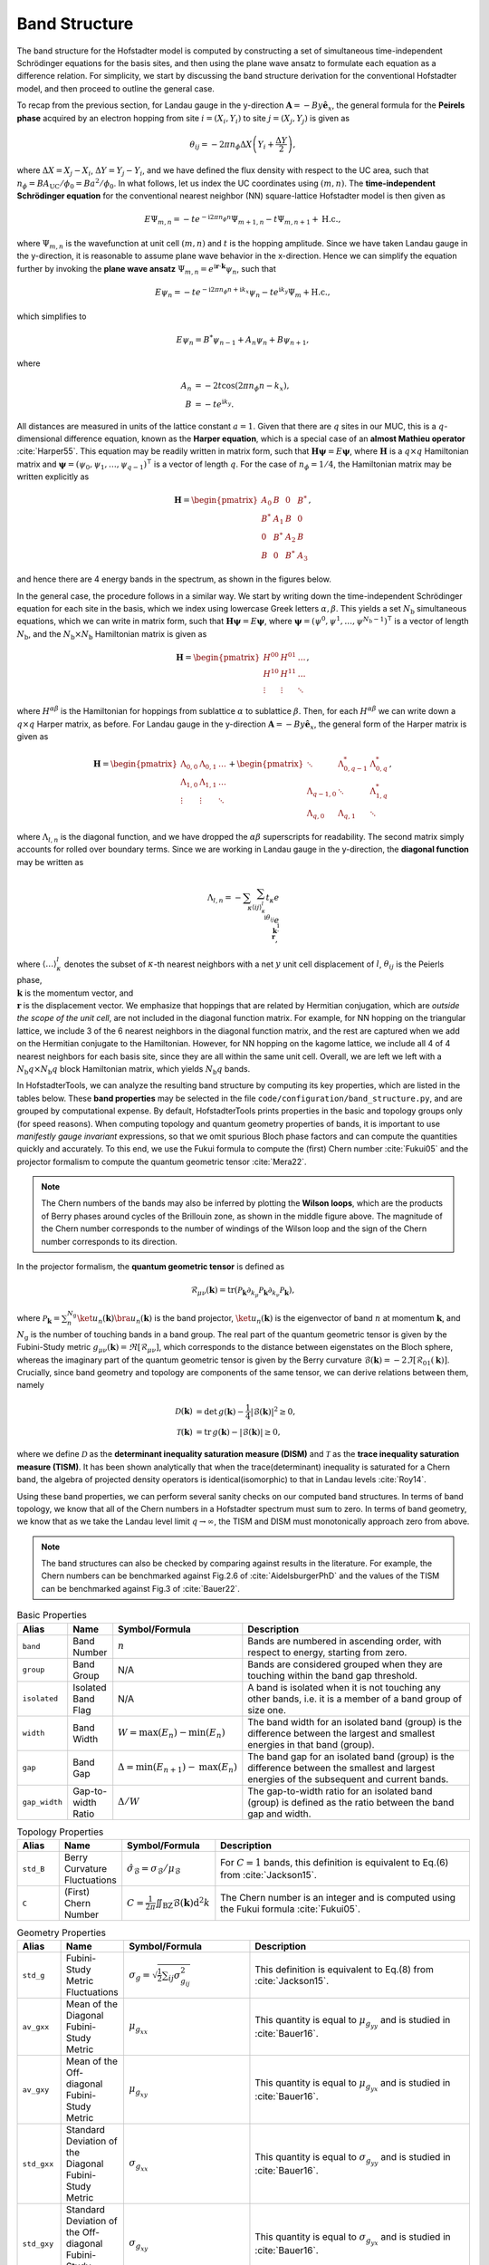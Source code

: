Band Structure
==============

The band structure for the Hofstadter model is computed by constructing a set of simultaneous time-independent Schrödinger equations for the basis sites, and then using the plane wave ansatz to formulate each equation as a difference relation. For simplicity, we start by discussing the band structure derivation for the conventional Hofstadter model, and then proceed to outline the general case.

To recap from the previous section, for Landau gauge in the y-direction :math:`\mathbf{A}=-By \hat{\mathbf{e}}_x`, the general formula for the **Peirels phase** acquired by an electron hopping from site :math:`i=(X_i,Y_i)` to site :math:`j=(X_j,Y_j)` is given as

.. math::
	\theta_{ij} = -2\pi n_\phi \Delta X \left( Y_i + \frac{\Delta Y}{2} \right),

where :math:`\Delta X = X_j - X_i`, :math:`\Delta Y = Y_j - Y_i`, and we have defined the flux density with respect to the UC area, such that :math:`n_\phi=BA_\mathrm{UC}/\phi_0 = Ba^2/\phi_0`. In what follows, let us index the UC coordinates using :math:`(m,n)`. The **time-independent Schrödinger equation** for the conventional nearest neighbor (NN) square-lattice Hofstadter model is then given as

.. math::
	E \Psi_{m,n} = -t e^{-\mathrm{i}2\pi n_\phi n} \Psi_{m+1, n} - t \Psi_{m, n+1} + \mathrm{H.c.},

where :math:`\Psi_{m,n}` is the wavefunction at unit cell :math:`(m,n)` and :math:`t` is the hopping amplitude. Since we have taken Landau gauge in the y-direction, it is reasonable to assume plane wave behavior in the x-direction. Hence we can simplify the equation further by invoking the **plane wave ansatz** :math:`\Psi_{m,n} = e^{\mathrm{i}\mathbf{r}\cdot\mathbf{k}}\psi_{n}`, such that

.. math::
	E \psi_{n} = -t e^{-\mathrm{i}2\pi n_\phi n + \mathrm{i}k_x} \psi_{n} - t e^{\mathrm{i} k_y}\Psi_{m} + \mathrm{H.c.},

which simplifies to

.. math::
   E\psi_{n} = B^*\psi_{n-1} + A_n \psi_{n} + B\psi_{n+1},

where

.. math::
   \begin{align}
       A_n &= -2t\cos(2\pi n_\phi n - k_x), \\
       B &= -t e^{\mathrm{i} k_y}.
   \end{align}

All distances are measured in units of the lattice constant :math:`a=1`. Given that there are :math:`q` sites in our MUC, this is a :math:`q`-dimensional difference equation, known as the **Harper equation**, which is a special case of an **almost Mathieu operator** :cite:`Harper55`. This equation may be readily written in matrix form, such that :math:`\mathbf{H} \boldsymbol{\psi} = E \boldsymbol{\psi}`, where :math:`\mathbf{H}` is a :math:`q\times q` Hamiltonian matrix and :math:`\boldsymbol{\psi}=(\psi_0, \psi_1, \dots, \psi_{q-1})^\intercal` is a vector of length :math:`q`. For the case of :math:`n_\phi=1/4`, the Hamiltonian matrix may be written explicitly as

.. math::
   \mathbf{H} =
   \begin{pmatrix}
   A_0 & B & 0 & B^* \\
   B^* & A_1 & B & 0 \\
   0 & B^* & A_2 & B \\
   B & 0 & B^* & A_3
   \end{pmatrix},

and hence there are 4 energy bands in the spectrum, as shown in the figures below.

.. image:: ../images/overview/band_structure_3D_both_square_nphi_1_4_t_1.png
    :width: 33 %
    :alt: 3D Band Structure
.. image:: ../images/overview/wilson_both_square_nphi_1_4_t_1.png
    :width: 33 %
    :alt: Wilson Loops
.. image:: ../images/overview/band_structure_2D_both_square_nphi_1_4_t_1.png
    :width: 33 %
    :alt: 2D Band Structure

In the general case, the procedure follows in a similar way. We start by writing down the time-independent Schrödinger equation for each site in the basis, which we index using lowercase Greek letters :math:`\alpha,\beta`. This yields a set :math:`N_\mathrm{b}` simultaneous equations, which we can write in matrix form, such that :math:`\mathbf{H}\boldsymbol{\psi}=E\boldsymbol{\psi}`, where :math:`\boldsymbol{\psi}=(\psi^0, \psi^1, \dots, \psi^{N_\mathrm{b}-1})^\intercal` is a vector of length :math:`N_\mathrm{b}`, and the :math:`N_\mathrm{b}\times N_\mathrm{b}` Hamiltonian matrix is given as

.. math::
   \mathbf{H} =
   \begin{pmatrix}
   H^{00} & H^{01} & \dots \\
   H^{10} & H^{11} & \dots \\
   \vdots & \vdots & \ddots
   \end{pmatrix},

where :math:`H^{\alpha\beta}` is the Hamiltonian for hoppings from sublattice :math:`\alpha` to sublattice :math:`\beta`. Then, for each :math:`H^{\alpha\beta}` we can write down a :math:`q\times q` Harper matrix, as before. For Landau gauge in the y-direction :math:`\mathbf{A}=-By \hat{\mathbf{e}}_x`, the general form of the Harper matrix is given as

.. math::
	 \mathbf{H} = \begin{pmatrix}
							  \Lambda_{0,0} & \Lambda_{0,1} & \dots \\
							  \Lambda_{1,0} & \Lambda_{1,1} & \dots \\
							  \vdots & \vdots & \ddots
							  \end{pmatrix} +
							  \begin{pmatrix}
							  \ddots & \Lambda_{0, q-1}^* & \Lambda_{0, q}^* \\
							  \Lambda_{q-1, 0} & \ddots & \Lambda_{1, q}^* \\
							  \Lambda_{q, 0} & \Lambda_{q, 1} & \ddots
							  \end{pmatrix},

where :math:`\Lambda_{l, n}` is the diagonal function, and we have dropped the :math:`\alpha\beta` superscripts for readability. The second matrix simply accounts for rolled over boundary terms. Since we are working in Landau gauge in the y-direction, the **diagonal function** may be written as

.. math::
        \Lambda_{l, n} = - \sum_\kappa \sum_{\langle ij \rangle_{\kappa}^l} t_\kappa e^{\\\mathrm{i}\theta_{ij}} e^{\\\mathrm{i}\\\mathbf{k}\cdot\\\mathbf{r}},

where :math:`\langle \dots \rangle^l_\kappa` denotes the subset of :math:`\kappa`-th nearest neighbors with a net :math:`y` unit cell displacement of :math:`l`, :math:`\theta_{ij}` is the Peierls phase, :math:`\\\mathbf{k}` is the momentum vector, and :math:`\\\mathbf{r}` is the displacement vector. We emphasize that hoppings that are related by Hermitian conjugation, which are *outside the scope of the unit cell*, are not included in the diagonal function matrix. For example, for NN hopping on the triangular lattice, we include 3 of the 6 nearest neighbors in the diagonal function matrix, and the rest are captured when we add on the Hermitian conjugate to the Hamiltonian. However, for NN hopping on the kagome lattice, we include all 4 of 4 nearest neighbors for each basis site, since they are all within the same unit cell. Overall, we are left we left with a :math:`N_\mathrm{b}q\times N_\mathrm{b}q` block Hamiltonian matrix, which yields :math:`N_\mathrm{b}q` bands.

In HofstadterTools, we can analyze the resulting band structure by computing its key properties, which are listed in the tables below. These **band properties** may be selected in the file ``code/configuration/band_structure.py``, and are grouped by computational expense. By default, HofstadterTools prints properties in the basic and topology groups only (for speed reasons). When computing topology and quantum geometry properties of bands, it is important to use *manifestly gauge invariant* expressions, so that we omit spurious Bloch phase factors and can compute the quantities quickly and accurately. To this end, we use the Fukui formula to compute the (first) Chern number :cite:`Fukui05` and the projector formalism to compute the quantum geometric tensor :cite:`Mera22`.

.. note::
	The Chern numbers of the bands may also be inferred by plotting the **Wilson loops**, which are the products of Berry phases around cycles of the Brillouin zone, as shown in the middle figure above. The magnitude of the Chern number corresponds to the number of windings of the Wilson loop and the sign of the Chern number corresponds to its direction.

In the projector formalism, the **quantum geometric tensor** is defined as

.. math::
   \mathcal{R}_{\mu\nu}(\mathbf{k}) = \mathrm{tr}(\mathcal{P}_\mathbf{k}\partial_{k_\mu}\mathcal{P}_\mathbf{k} \partial_{k_\nu} \mathcal{P}_\mathbf{k}),

where :math:`\mathcal{P}_\mathbf{k} = \sum_n^{N_\mathrm{g}} \ket{u_n(\mathbf{k})} \bra{u_n(\mathbf{k})}` is the band projector, :math:`\ket{u_n(\mathbf{k})}` is the eigenvector of band :math:`n` at momentum :math:`\mathbf{k}`, and :math:`N_\mathrm{g}` is the number of touching bands in a band group.  The real part of the quantum geometric tensor is given by the Fubini-Study metric :math:`g_{\mu\nu}(\mathbf{k})=\Re[\mathcal{R}_{\mu\nu}]`, which corresponds to the distance between eigenstates on the Bloch sphere, whereas the imaginary part of the quantum geometric tensor is given by the Berry curvature :math:`\mathcal{B}(\mathbf{k})=-2 \Im [\mathcal{R}_{01}(\mathbf{k})]`. Crucially, since band geometry and topology are components of the same tensor, we can derive relations between them, namely

.. math::
   \begin{align}
   \mathcal{D}(\mathbf{k})&=\text{det}\,g(\mathbf{k}) - \frac{1}{4}|\mathcal{B}(\mathbf{k})|^2 \geq 0, \\
   \mathcal{T}(\mathbf{k})&=\text{tr}\,g(\mathbf{k}) - |\mathcal{B}(\mathbf{k})| \geq 0,
   \end{align}

where we define :math:`\mathcal{D}` as the **determinant inequality saturation measure (DISM)** and :math:`\mathcal{T}` as the **trace inequality saturation measure (TISM)**. It has been shown analytically that when the trace(determinant) inequality is saturated for a Chern band, the algebra of projected density operators is identical(isomorphic) to that in Landau levels :cite:`Roy14`.

Using these band properties, we can perform several sanity checks on our computed band structures. In terms of band topology, we know that all of the Chern numbers in a Hofstadter spectrum must sum to zero. In terms of band geometry, we know that as we take the Landau level limit :math:`q\to\infty`, the TISM and DISM must monotonically approach zero from above.

.. note::
	The band structures can also be checked by comparing against results in the literature. For example, the Chern numbers can be benchmarked against Fig.2.6 of :cite:`AidelsburgerPhD` and the values of the TISM can be benchmarked against Fig.3 of :cite:`Bauer22`.

.. list-table:: Basic Properties
   :widths: 10 10 10 70
   :header-rows: 1

   * - Alias
     - Name
     - Symbol/Formula
     - Description
   * - ``band``
     - Band Number
     - :math:`n`
     - Bands are numbered in ascending order, with respect to energy, starting from zero.
   * - ``group``
     - Band Group
     - N/A
     - Bands are considered grouped when they are touching within the band gap threshold.
   * - ``isolated``
     - Isolated Band Flag
     - N/A
     - A band is isolated when it is not touching any other bands, i.e. it is a member of a band group of size one.
   * - ``width``
     - Band Width
     - :math:`W = \mathrm{max}(E_n) - \mathrm{min}(E_n)`
     - The band width for an isolated band (group) is the difference between the largest and smallest energies in that band (group).
   * - ``gap``
     - Band Gap
     - :math:`\Delta = \mathrm{min}(E_{n+1}) - \mathrm{max}(E_n)`
     - The band gap for an isolated band (group) is the difference between the smallest and largest energies of the subsequent and current bands.
   * - ``gap_width``
     - Gap-to-width Ratio
     - :math:`\Delta/W`
     - The gap-to-width ratio for an isolated band (group) is defined as the ratio between the band gap and width.

.. list-table:: Topology Properties
   :widths: 10 10 10 70
   :header-rows: 1

   * - Alias
     - Name
     - Symbol/Formula
     - Description
   * - ``std_B``
     - Berry Curvature Fluctuations
     - :math:`\hat{\sigma}_{\mathcal{B}} = \sigma_\mathcal{B} / \mu_\mathcal{B}`
     - For :math:`C=1` bands, this definition is equivalent to Eq.(6) from :cite:`Jackson15`.
   * - ``C``
     - (First) Chern Number
     - :math:`C=\frac{1}{2\pi} \iint_\mathrm{BZ} \mathcal{B}(\mathbf{k}) \mathrm{d}^2 k`
     - The Chern number is an integer and is computed using the Fukui formula :cite:`Fukui05`.

.. list-table:: Geometry Properties
   :widths: 10 10 10 70
   :header-rows: 1

   * - Alias
     - Name
     - Symbol/Formula
     - Description
   * - ``std_g``
     - Fubini-Study Metric Fluctuations
     - :math:`\sigma_{g} = \sqrt{\frac{1}{2}\sum_{ij} \sigma^2_{g_{ij}}}`
     - This definition is equivalent to Eq.(8) from :cite:`Jackson15`.
   * - ``av_gxx``
     - Mean of the Diagonal Fubini-Study Metric
     - :math:`\mu_{g_{xx}}`
     - This quantity is equal to :math:`\mu_{g_{yy}}` and is studied in :cite:`Bauer16`.
   * - ``av_gxy``
     - Mean of the Off-diagonal Fubini-Study Metric
     - :math:`\mu_{g_{xy}}`
     - This quantity is equal to :math:`\mu_{g_{yx}}` and is studied in :cite:`Bauer16`.
   * - ``std_gxx``
     - Standard Deviation of the Diagonal Fubini-Study Metric
     - :math:`\sigma_{g_{xx}}`
     - This quantity is equal to :math:`\sigma_{g_{yy}}` and is studied in :cite:`Bauer16`.
   * - ``std_gxy``
     - Standard Deviation of the Off-diagonal Fubini-Study Metric
     - :math:`\sigma_{g_{xy}}`
     - This quantity is equal to :math:`\sigma_{g_{yx}}` and is studied in :cite:`Bauer16`.
   * - ``T``
     - Brillouin-zone-averaged Trace Inequality Saturation Measure (TISM)
     - :math:`\langle\mathcal{T}\rangle = \langle \mathrm{tr} g(\mathbf{k}) - |\mathcal{B}(\mathbf{k})| \rangle`
     - The TISM is non-negative and defined in Eq.(10) of :cite:`Jackson15`.
   * - ``D``
     - Brillouin-zone-averaged Determinant Inequality Saturation Measure (DISM)
     - :math:`\langle\mathcal{D}\rangle = \langle \mathrm{det} g(\mathbf{k}) - \mathcal{B}^2(\mathbf{k})/4 \rangle`
     - The DISM is non-negative and defined in Eq.(9) of :cite:`Jackson15`.
